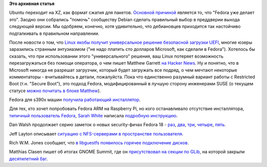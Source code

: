 .. title: Новости короткой строкой
.. slug: Новости-короткой-строкой
.. date: 2012-10-13 14:45:35
.. tags:
.. category:
.. link:
.. description:
.. type: text
.. author: Peter Lemenkov

**Это архивная статья**


Ubuntu переходит на XZ, как формат сжатия для пакетов. `Основной
причиной <http://summit.ubuntu.com/uds-r/meeting/21073/foundations-r-dpkg-xz/>`__
является то, что "Fedora уже делает это". Заодно они собрались "помочь"
сообществу Debian сделать правильный выбор в преддверии выхода следующей
версии. Мы одобряем, конечно, хотя удивительно, что дебиановцев
приходится так настойчиво подталкивать в правильном направлении.

После новости о том, что `Linux якобы получит универсальное решение
безопасной загрузки
UEFI <https://www.linux.org.ru/news/linux-general/8330938>`__, многие
юзеры заразились странным энтузиазмом ("не надо платить сто долларов
Microsoft, как сделали в Fedora"). Хотелось бы сказать, что при
использовании этого "универсального" решения, ваш Linux потеряет
возможность перезагружаться без помощи оператора, о чем пишет Matthew
Garrett `на Hacker
News <https://news.ycombinator.com/item?id=4643820>`__. Ну и понятно,
что в Microsoft никогда не разрешат загрузчик, который будет загружать
все подряд, о чем мечтают некоторые комментаторы - вчитывайтесь в
детали, пожалуйста. Пока что единственно разумный вариант работы с
Restricted Boot (т.н. "Secure Boot"), это подход Fedora,
модифицированный в лучшую сторону инженерами SUSE (о текущем статусе
`можно почитать в блоке
Matthew <http://mjg59.dreamwidth.org/18149.html>`__).

Fedora для s390x машин `получила работающий
инсталлятор <http://installer-land.blogspot.com/2012/10/just-in-case-you-were-wondering.html>`__.

Для тех, кто хочет попробовать Fedora ARM на Raspberry Pi, но кого
останавливало отсутствие инсталлятора, `типичный пользователь
Fedora <http://graphitefriction.com/images/avatar.png>`__, `Sarah
White <https://plus.google.com/117676046064764850842/about>`__ написала
`подробную
инструкцию <http://graphitefriction.com/blog/2012/10/11/how-to-install-and-configure-fedora-17-remix-on-your-raspberry-pi/>`__.

Dan Walsh продолжает серию заметок о новых security-фичах Fedora 18 -
`раз <http://danwalsh.livejournal.com/57377.html>`__,
`два <http://danwalsh.livejournal.com/58032.html>`__,
`три <http://danwalsh.livejournal.com/58178.html>`__,
`четыре <http://danwalsh.livejournal.com/58508.html>`__,
`пять <http://danwalsh.livejournal.com/58647.html>`__.

Jeff Layton описывает `ситуацию с NFS-серверами в пространстве
пользователя <http://jtlayton.wordpress.com/2012/10/08/activeactive-nfsv4-serving-userspace-nfs-servers/>`__.

Rich W.M. Jones сообщает, что `в libguestfs появилось горячее
подключение
дисков <https://rwmj.wordpress.com/2012/10/08/hotplugging-in-libguestfs/>`__.

Matthias Clasen пишет об итогах GNOME Summit, где он `присутствовал на
секции по
GLib <https://blogs.gnome.org/mclasen/2012/10/08/gnome-summit-sunday/>`__,
на которой закрыли `десятилетний
баг <https://bugzilla.gnome.org/show_bug.cgi?id=118536>`__.

